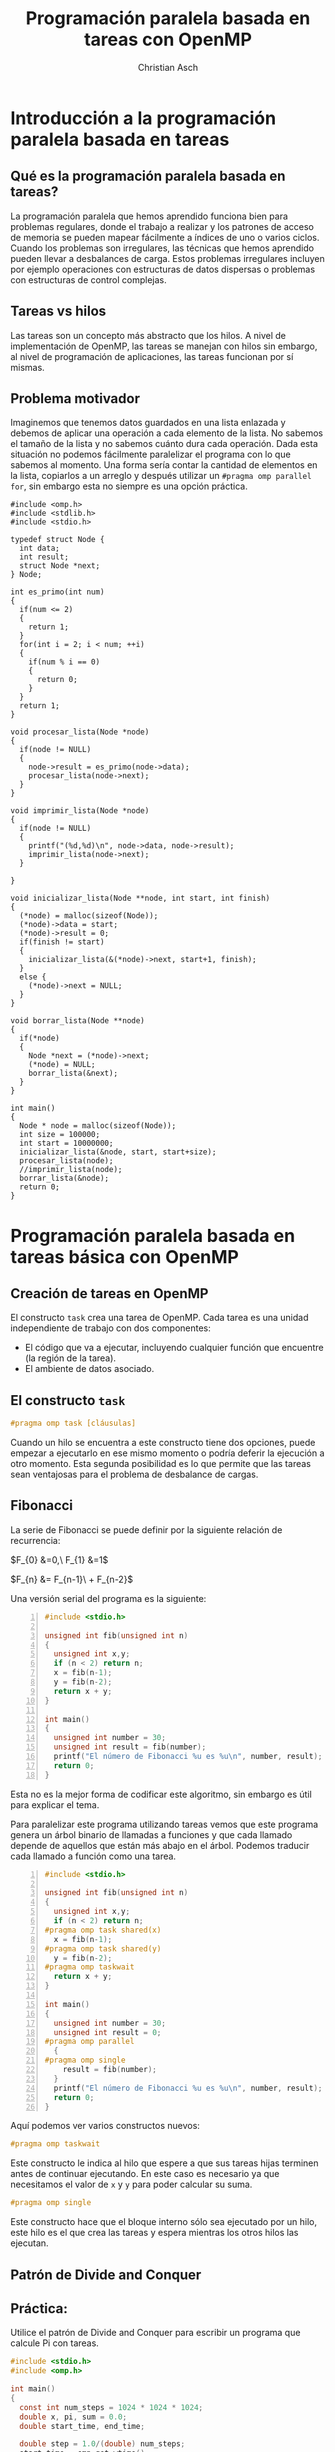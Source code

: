 #+TITLE: Programación paralela basada en tareas con OpenMP
#+AUTHOR: Christian Asch
#+OPTIONS: toc:nil date:nil
#+LANGUAGE: spanish
#+LATEX_CLASS_OPTIONS: [a4paper,11pt]
#+LATEX_HEADER: \usepackage[margin=0.8in]{geometry}
#+LATEX_HEADER: \usepackage[spanish]{babel}

* Introducción a la programación paralela basada en tareas

** Qué es la programación paralela basada en tareas?
La programación paralela que hemos aprendido funciona bien para problemas regulares, donde el trabajo a realizar y los patrones de acceso de memoria se pueden mapear fácilmente a índices de uno o varios ciclos. Cuando los problemas son irregulares, las técnicas que hemos aprendido pueden llevar a desbalances de carga.
Estos problemas irregulares incluyen por ejemplo operaciones con estructuras de datos dispersas o problemas con estructuras de control complejas.

** Tareas vs hilos
Las tareas son un concepto más abstracto que los hilos. A nivel de implementación de OpenMP, las tareas se manejan con hilos sin embargo, al nivel de programación de aplicaciones, las tareas funcionan por sí mismas.

** Problema motivador
Imaginemos que tenemos datos guardados en una lista enlazada y debemos de aplicar una operación a cada elemento de la lista. No sabemos el tamaño de la lista y no sabemos cuánto dura cada operación. Dada esta situación no podemos fácilmente paralelizar el programa con lo que sabemos al momento. Una forma sería contar la cantidad de elementos en la lista, copiarlos a un arreglo y después utilizar un ~#pragma omp parallel for~, sin embargo esta no siempre es una opción práctica.

#+begin_src C -n -r :tangle main.c
#include <omp.h>
#include <stdlib.h>
#include <stdio.h>

typedef struct Node {
  int data;
  int result;
  struct Node *next;
} Node;

int es_primo(int num)
{
  if(num <= 2)
  {
    return 1;
  }
  for(int i = 2; i < num; ++i)
  {
    if(num % i == 0)
    {
      return 0;
    }
  }
  return 1;
}

void procesar_lista(Node *node)
{
  if(node != NULL)
  {
    node->result = es_primo(node->data);
    procesar_lista(node->next);
  }
}

void imprimir_lista(Node *node)
{
  if(node != NULL)
  {
    printf("(%d,%d)\n", node->data, node->result);
    imprimir_lista(node->next);
  }
  
}

void inicializar_lista(Node **node, int start, int finish)
{
  (*node) = malloc(sizeof(Node));
  (*node)->data = start;
  (*node)->result = 0;
  if(finish != start)
  {
    inicializar_lista(&(*node)->next, start+1, finish);
  }
  else {
    (*node)->next = NULL;
  }
}  

void borrar_lista(Node **node)
{
  if(*node)
  {
    Node *next = (*node)->next;
    (*node) = NULL;
    borrar_lista(&next);
  }
}

int main()
{
  Node * node = malloc(sizeof(Node));
  int size = 100000;
  int start = 10000000;
  inicializar_lista(&node, start, start+size);
  procesar_lista(node);
  //imprimir_lista(node);
  borrar_lista(&node);
  return 0;
}
#+end_src

* Programación paralela basada en tareas básica con OpenMP

** Creación de tareas en OpenMP
El constructo ~task~ crea una tarea de OpenMP. Cada tarea es una unidad independiente de trabajo con dos componentes:
- El código que va a ejecutar, incluyendo cualquier función que encuentre (la región de la tarea).
- El ambiente de datos asociado.

** El constructo ~task~

#+begin_src C
#pragma omp task [cláusulas]
#+end_src

Cuando un hilo se encuentra a este constructo tiene dos opciones, puede empezar a ejecutarlo en ese mismo momento o podría deferir la ejecución a otro momento. Esta segunda posibilidad es lo que permite que las tareas sean ventajosas para el problema de desbalance de cargas.

** Fibonacci

La serie de Fibonacci se puede definir por la siguiente relación de recurrencia:

$F_{0} &=0,\ F_{1} &=1$

$F_{n} &= F_{n-1}\ + F_{n-2}$

Una versión serial del programa es la siguiente:

#+begin_src C -n :tangle fibo_serial.c
#include <stdio.h>

unsigned int fib(unsigned int n)
{
  unsigned int x,y;
  if (n < 2) return n;
  x = fib(n-1);
  y = fib(n-2);
  return x + y;
}

int main()
{
  unsigned int number = 30;
  unsigned int result = fib(number);
  printf("El número de Fibonacci %u es %u\n", number, result);
  return 0;
}
#+end_src
Esta no es la mejor forma de codificar este algoritmo, sin embargo es útil para explicar el tema.

Para paralelizar este programa utilizando tareas vemos que este programa genera un árbol binario de llamadas a funciones y que cada llamado depende de aquellos que están más abajo en el árbol.
Podemos traducir cada llamado a función como una tarea.
#+begin_src C -n :tangle fibo_tasks.c
#include <stdio.h>

unsigned int fib(unsigned int n)
{
  unsigned int x,y;
  if (n < 2) return n;
#pragma omp task shared(x)
  x = fib(n-1);
#pragma omp task shared(y)
  y = fib(n-2);
#pragma omp taskwait
  return x + y;
}

int main()
{
  unsigned int number = 30;
  unsigned int result = 0;
#pragma omp parallel
  {
#pragma omp single
    result = fib(number);
  }
  printf("El número de Fibonacci %u es %u\n", number, result);
  return 0;
}
#+end_src

Aquí podemos ver varios constructos nuevos:

#+begin_src C
#pragma omp taskwait
#+end_src

Este constructo le indica al hilo que espere a que sus tareas hijas terminen antes de continuar ejecutando. En este caso es necesario ya que necesitamos el valor de ~x~ y ~y~ para poder calcular su suma.

#+begin_src C
#pragma omp single
#+end_src
Este constructo hace que el bloque interno sólo sea ejecutado por un hilo, este hilo es el que crea las tareas y espera mientras los otros hilos las ejecutan.

** Patrón de Divide and Conquer

** Práctica:

Utilice el patrón de Divide and Conquer para escribir un programa que calcule Pi con tareas.

#+begin_src C :tangle pi_serial.c
#include <stdio.h>
#include <omp.h>

int main()
{
  const int num_steps = 1024 * 1024 * 1024;
  double x, pi, sum = 0.0;
  double start_time, end_time;

  double step = 1.0/(double) num_steps;
  start_time = omp_get_wtime();

  for(int i = 0; i < num_steps; ++i)
  {
    x = (i + .5) * step;
    sum += 4./(1. + x * x);
  }

  pi = step * sum;
  end_time = omp_get_wtime() - start_time;

  printf("pi=%f, %d steps, %f seconds", pi, num_steps, end_time);
  
  return 0;
}
#+end_src

#+begin_src C :tangle pi_tasks.c
#include <stdio.h>
#include <omp.h>

#define MIN_BLK 1024 * 256

int pi_component(int start, int finish, double step)
{
  double x, sum1, sum2, sum = 0.0;
  if(finish - start < MIN_BLK)
  {
    for(int i = start; i < finish; ++i)
      {
        x = (i + .5) * step;
        sum += 4./(1. + x * x);
      }
  }
  else
  {
    int iblk = finish - start;
    #pragma omp task shared(sum1) 
    sum1 = pi_component(start, finish - iblk/2, step);
    #pragma omp task shared(sum2) 
    sum2 = pi_component(finish - iblk/2, finish, step);
    #pragma omp taskwait
    sum = sum1 + sum2;
  }
  return sum;
}

int main()
{
  const int num_steps = 1024 * 1024 * 512;
  double step = 1./(double) num_steps;
  
  double start_time = omp_get_wtime();
  double sum = 0.0;
  #pragma omp parallel
  {
    #pragma omp single
    sum = pi_component(0, num_steps, step);
  }
  double pi = step * sum;
  double end_time = omp_get_wtime() - start_time;

  printf("pi=%f, %d steps, %f seconds", pi, num_steps, end_time);
}


#+end_src

* Resumen de OpenMP

** Threads

#+begin_src C
#pragma omp parallel
#+end_src

Crea la región paralela. El número de hilos solicitados se puede controlar con la variable de entorno ~OMP_NUM_THREADS~ o con ~omp_set_num_threads()~, sin embargo el número de hilos que se asignan depende del runtime.

** Worksharing

#+begin_src C
#pragma omp for
#+end_src

Distribuye los hilos de tal forma que cada uno trabaja en regiones del ciclo for. La distribución de trabajo se puede controlar con ~schedule~.

#+begin_src C
#pragma omp single
#+end_src

Hace que sólo un hilo ejecute el código mientras los otros hilos esperan. Es útil para regiones de código que sólo se pueden o deben de ejecutar por un sólo hilo.

** Tareas

#+begin_src C
#pragma omp single
#+end_src

** Barreras

#+begin_src C
#pragma omp barrier
#+end_src

#+begin_src C
#pragma omp critical
#+end_src

** Ambiente de datos

#+begin_src C
shared
private
firstprivate
#+end_src

** Reducciones

#+begin_src C
reduction(operador:variables)
#+end_src

** Variables de entorno y funciones del runtime

#+begin_src C
OMP_NUM_THREADS
void omp_set_num_threads(int)
int omp_get_num_threads()
int omp_get_thread_num()
double omp_get_wtime()
#+end_src


